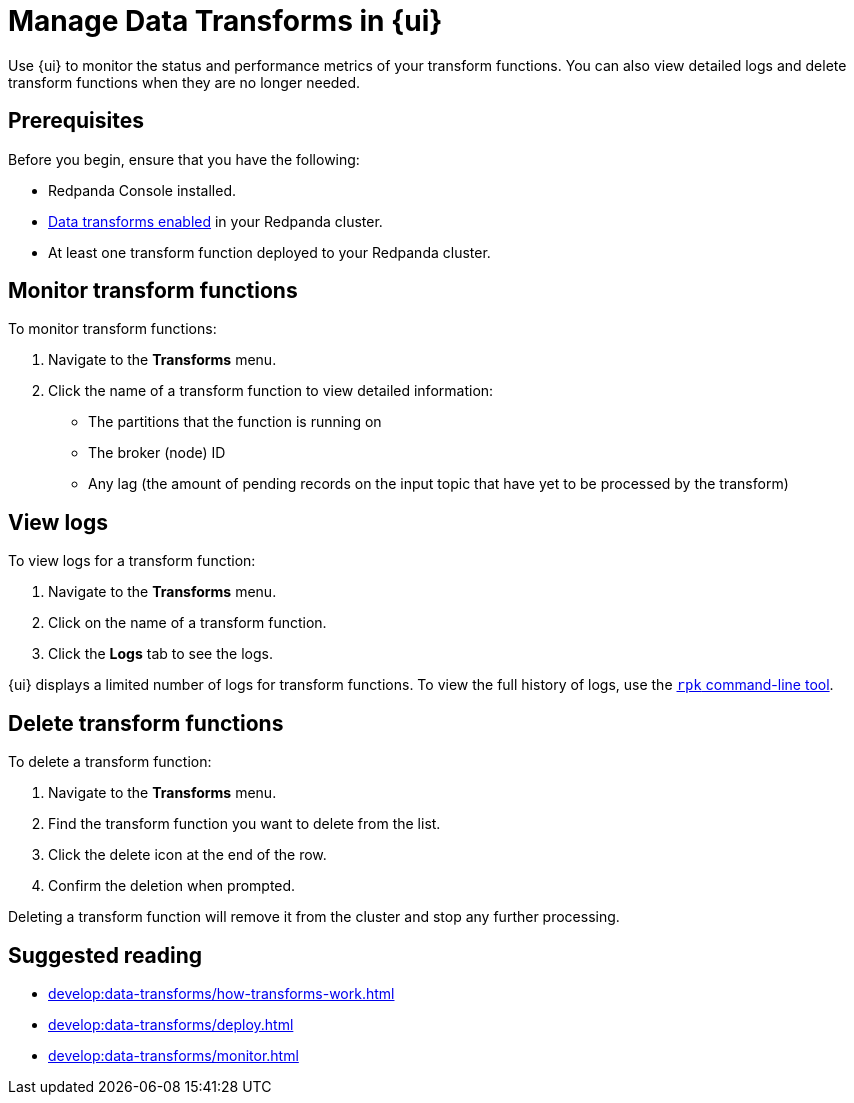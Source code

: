 = Manage Data Transforms in {ui}
:description: Use {ui} to monitor the status and performance metrics of your transform functions. You can also view detailed logs and delete transform functions when they are no longer needed.
// tag::single-source[]

{description}

== Prerequisites

Before you begin, ensure that you have the following:

ifndef::env-cloud[]
- Redpanda Console installed.
endif::[]
- xref:develop:data-transforms/configure.adoc#enable-transforms[Data transforms enabled] in your Redpanda cluster.
- At least one transform function deployed to your Redpanda cluster.

[[monitor]]
== Monitor transform functions

To monitor transform functions:

. Navigate to the *Transforms* menu.
. Click the name of a transform function to view detailed information:
  - The partitions that the function is running on
  - The broker (node) ID
  - Any lag (the amount of pending records on the input topic that have yet to be processed by the transform)

[[logs]]
== View logs

To view logs for a transform function:

. Navigate to the *Transforms* menu.
. Click on the name of a transform function.
. Click the *Logs* tab to see the logs.

{ui} displays a limited number of logs for transform functions. To view the full history of logs, use the xref:develop:data-transforms/monitor.adoc#logs[`rpk` command-line tool].

[[delete]]
== Delete transform functions

To delete a transform function:

1. Navigate to the *Transforms* menu.
2. Find the transform function you want to delete from the list.
3. Click the delete icon at the end of the row.
4. Confirm the deletion when prompted.

Deleting a transform function will remove it from the cluster and stop any further processing.

== Suggested reading

- xref:develop:data-transforms/how-transforms-work.adoc[]
- xref:develop:data-transforms/deploy.adoc[]
- xref:develop:data-transforms/monitor.adoc[]

// end::single-source[]